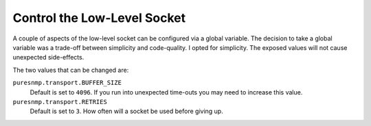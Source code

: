 Control the Low-Level Socket
----------------------------

A couple of aspects of the low-level socket can be configured via a global
variable. The decision to take a global variable was a trade-off between
simplicity and code-quality. I opted for simplicity. The exposed values will
not cause unexpected side-effects.

The two values that can be changed are:

``puresnmp.transport.BUFFER_SIZE``
    Default is set to ``4096``. If you run into unexpected time-outs you may
    need to increase this value.

``puresnmp.transport.RETRIES``
    Default is set to ``3``. How often will a socket be used before giving up.
